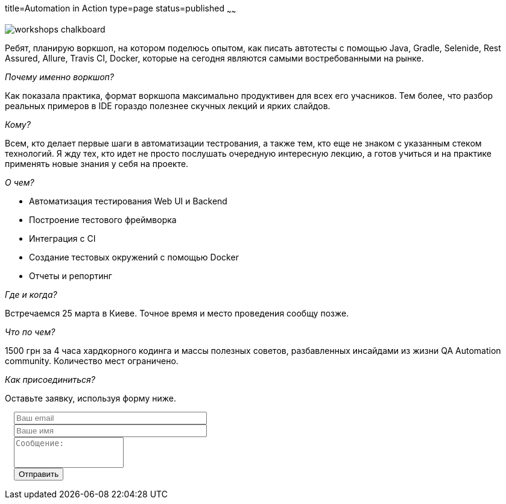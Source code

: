 title=Automation in Action
type=page
status=published
~~~~~~

image::http://ivl-net.eu/wp-content/uploads/2015/04/workshops-chalkboard.jpg[]

Ребят, планирую воркшоп, на котором поделюсь опытом, как писать автотесты
с помощью Java, Gradle, Selenide, Rest Assured, Allure, Travis CI, Docker,
которые на сегодня являются самыми востребованными на рынке.

__Почему именно воркшоп?__

Как показала практика, формат воркшопа максимально продуктивен для всех его учасников.
Тем более, что разбор реальных примеров в IDE гораздо полезнее скучных лекций и ярких слайдов.

__Кому?__

Всем, кто делает первые шаги в автоматизации тестрования, а также тем,
кто еще не знаком с указанным стеком технологий. Я жду тех, кто
идет не просто послушать очередную интересную лекцию, а готов учиться и на практике
применять новые знания у себя на проекте.

__О чем?__

[.skills-list]
- Автоматизация тестирования Web UI и Backend
- Построение тестового фреймворка
- Интеграция с CI
- Создание тестовых окружений с помощью Docker
- Отчеты и репортинг

__Где и когда?__

Встречаемся 25 марта в Киеве. Точное время и место проведения сообщу позже.

__Что по чем?__

1500 грн за 4 часа хардкорного кодинга и массы полезных советов, разбавленных инсайдами из
жизни QA Automation community. Количество мест ограничено.

__Как присоединиться?__

Оставьте заявку, используя форму ниже.

++++
 <link rel="stylesheet" type="text/css" href="../css/bootstrap-iso.css" />
<div class="bootstrap-iso" style="
    width: 90%;
    padding-left: 15px;
">
<!-- Any HTML here will be styled with Bootstrap CSS -->
<form class="form-horizontal" method="POST" action="http://formspree.io/sergio_89@ukr.net">
    <div class="form-group">

        <div class="col-sm-10">
           <input type="email" class="form-control" id="inputEmail3" name="email" placeholder="Ваш email" style="width: 320px;">
        </div>
    </div>
    <div class="form-group">

            <div class="col-sm-10">
               <input class="form-control" id="inputName3" name="name" placeholder="Ваше имя" style="width: 320px;">
            </div>
    </div>
    <div class="form-group">
                <div class="col-sm-10">
                   <textarea class="form-control" rows="3" name="message" placeholder="Сообщение:" style="resize: none;"></textarea>
                </div>
    </div>
    <div class="form-group">
         <div class="col-sm-10">
            <button type="submit" class="btn btn-default">Отправить</button>
         </div>
    </div>
</form>
</div>
++++






